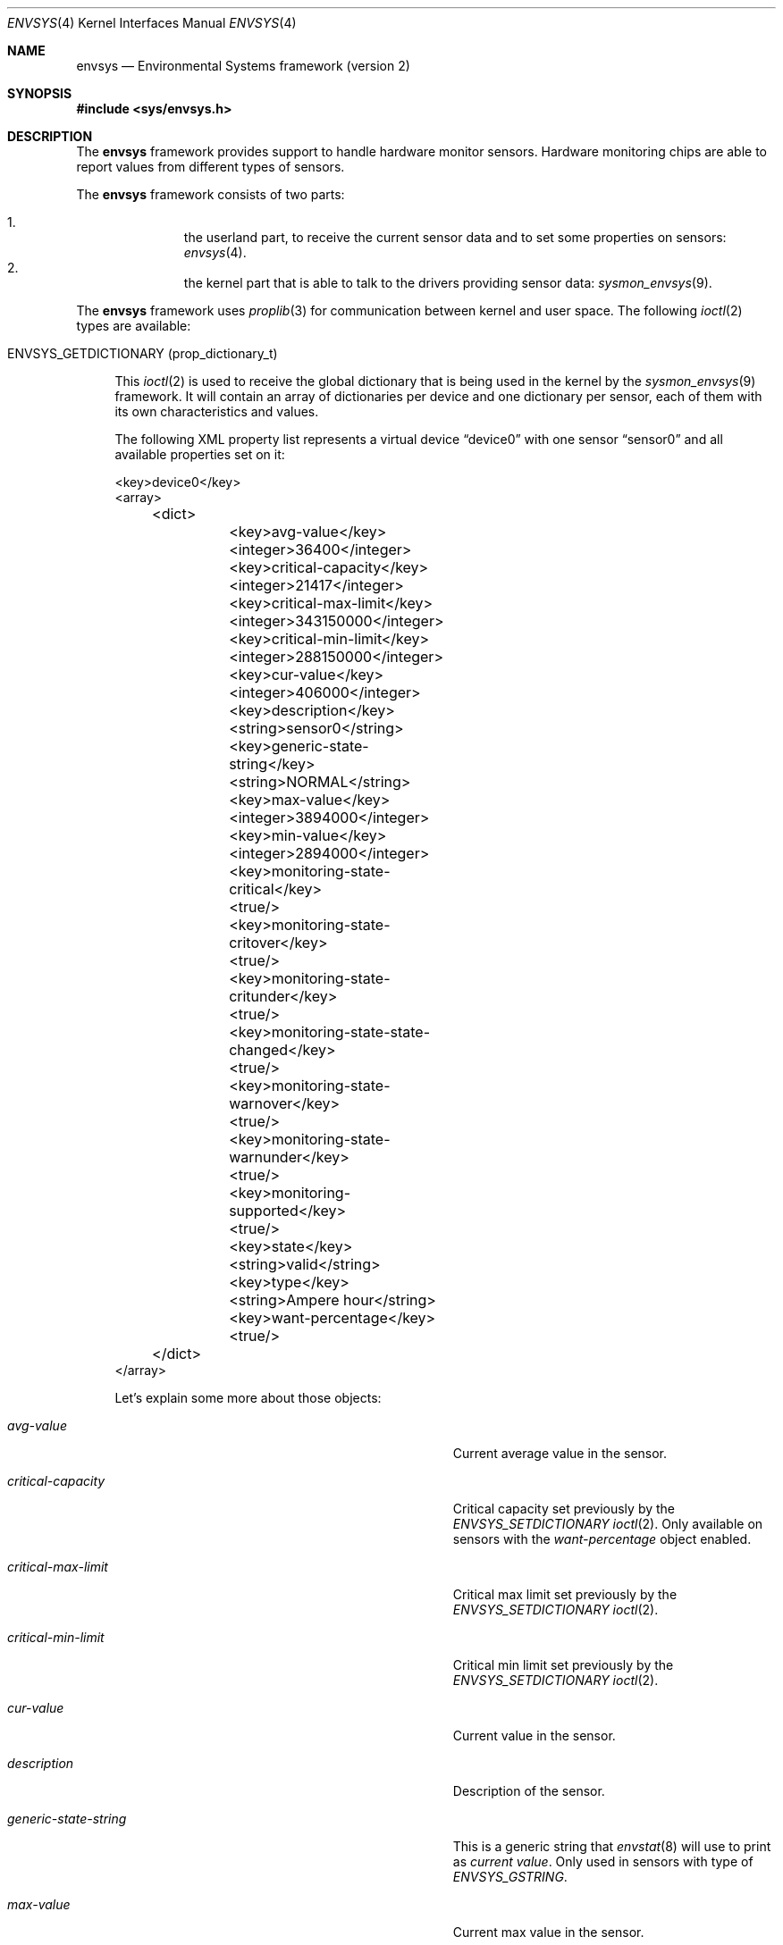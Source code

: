 .\"	$NetBSD: envsys.4,v 1.32 2007/09/04 16:55:02 xtraeme Exp $
.\"
.\"
.\" Copyright (c) 2007 The NetBSD Foundation, Inc.
.\" All rights reserved.
.\"
.\" This code is derived from software contributed to The NetBSD Foundation
.\" by Juan Romero Pardines.
.\"
.\" Redistribution and use in source and binary forms, with or without
.\" modification, are permitted provided that the following conditions
.\" are met:
.\" 1. Redistributions of source code must retain the above copyright
.\"    notice, this list of conditions and the following disclaimer.
.\" 2. Redistributions in binary form must reproduce the above copyright
.\"    notice, this list of conditions and the following disclaimer in the
.\"    documentation and/or other materials provided with the distribution.
.\" 3. All advertising materials mentioning features or use of this software
.\"    must display the following acknowledgement:
.\"        This product includes software developed by the NetBSD
.\"        Foundation, Inc. and its contributors.
.\" 4. Neither the name of The NetBSD Foundation nor the names of its
.\"    contributors may be used to endorse or promote products derived
.\"    from this software without specific prior written permission.
.\"
.\" THIS SOFTWARE IS PROVIDED BY THE NETBSD FOUNDATION, INC. AND CONTRIBUTORS
.\" ``AS IS'' AND ANY EXPRESS OR IMPLIED WARRANTIES, INCLUDING, BUT NOT LIMITED
.\" TO, THE IMPLIED WARRANTIES OF MERCHANTABILITY AND FITNESS FOR A PARTICULAR
.\" PURPOSE ARE DISCLAIMED.  IN NO EVENT SHALL THE FOUNDATION OR CONTRIBUTORS
.\" BE LIABLE FOR ANY DIRECT, INDIRECT, INCIDENTAL, SPECIAL, EXEMPLARY, OR
.\" CONSEQUENTIAL DAMAGES (INCLUDING, BUT NOT LIMITED TO, PROCUREMENT OF
.\" SUBSTITUTE GOODS OR SERVICES; LOSS OF USE, DATA, OR PROFITS; OR BUSINESS
.\" INTERRUPTION) HOWEVER CAUSED AND ON ANY THEORY OF LIABILITY, WHETHER IN
.\" CONTRACT, STRICT LIABILITY, OR TORT (INCLUDING NEGLIGENCE OR OTHERWISE)
.\" ARISING IN ANY WAY OUT OF THE USE OF THIS SOFTWARE, EVEN IF ADVISED OF THE
.\" POSSIBILITY OF SUCH DAMAGE.
.\"
.Dd September 4, 2007
.Dt ENVSYS 4
.Os
.Sh NAME
.Nm envsys
.Nd Environmental Systems framework (version 2)
.Sh SYNOPSIS
.In sys/envsys.h
.Sh DESCRIPTION
.Pp
The
.Nm
framework provides support to handle hardware monitor sensors.
Hardware monitoring chips are able to report values from different types of
sensors.
.Pp
The
.Nm
framework consists of two parts:
.Pp
.Bl -enum -offset indent -compact
.It
the userland part, to receive the current sensor data and
to set some properties on sensors:
.Xr envsys 4 .
.It
the kernel part that is able to talk to the drivers providing sensor
data:
.Xr sysmon_envsys 9 .
.El
.Pp
The
.Nm
framework uses
.Xr proplib 3
for communication between kernel and user space. The following
.Xr ioctl 2
types are available:
.Pp
.Bl -tag -width XX -compact
.It Dv ENVSYS_GETDICTIONARY (prop_dictionary_t)
.Pp
This
.Xr ioctl 2
is used to receive the global dictionary that is being used in
the kernel by the
.Xr sysmon_envsys 9
framework. It will contain an array of dictionaries per device
and one dictionary per sensor, each of them with its own
characteristics and values.
.Pp
The following XML property list represents a virtual device
.Dq device0
with one sensor
.Dq sensor0
and all available properties set on it:
.Pp
.Bd -literal
\&<key\&>device0\&<\&/key\&>
\&<array\&>
	\&<dict\&>
		\&<key\&>avg-value\&<\&/key\&>
		\&<integer\&>36400\&<\&/integer\&>
		\&<key\&>critical-capacity\&<\&/key\&>
		\&<integer\&>21417\&<\&/integer\&>
		\&<key\&>critical-max-limit\&<\&/key\&>
		\&<integer\&>343150000\&<\&/integer\&>
		\&<key\&>critical-min-limit\&<\&/key\&>
		\&<integer\&>288150000\&<\&/integer\&>
		\&<key\&>cur-value\&<\&/key\&>
		\&<integer\&>406000\&<\&/integer\&>
		\&<key\&>description\&<\&/key\&>
		\&<string\&>sensor0\&<\&/string\&>
		\&<key\&>generic-state-string\&<\&/key\&>
		\&<string\&>NORMAL\&<\&/string\&>
		\&<key\&>max-value\&<\&/key\&>
		\&<integer\&>3894000\&<\&/integer\&>
		\&<key\&>min-value\&<\&/key\&>
		\&<integer\&>2894000\&<\&/integer\&>
		\&<key\&>monitoring-state-critical\&<\&/key\&>
		\&<true\&/\&>
		\&<key\&>monitoring-state-critover\&<\&/key\&>
		\&<true\&/\&>
		\&<key\&>monitoring-state-critunder\&<\&/key\&>
		\&<true\&/\&>
		\&<key\&>monitoring-state-state-changed\&<\&/key\&>
		\&<true\&/\&>
		\&<key\&>monitoring-state-warnover\&<\&/key\&>
		\&<true\&/\&>
		\&<key\&>monitoring-state-warnunder\&<\&/key\&>
		\&<true\&/\&>
		\&<key\&>monitoring-supported\&<\&/key\&>
		\&<true\&/\&>
		\&<key\&>state\&<\&/key\&>
		\&<string\&>valid\&<\&/string\&>
		\&<key\&>type\&<\&/key\&>
		\&<string\&>Ampere hour\&<\&/string\&>
		\&<key\&>want-percentage\&<\&/key\&>
		\&<true\&/\&>
	\&<\&/dict\&>
\&<\&/array\&>
.Ed
.Pp
Let's explain some more about those objects:
.Bl -tag -width "monitoring-state-critical-overxx"
.It Fa avg-value
Current average value in the sensor.
.It Fa critical-capacity
Critical capacity set previously by the
.Ar ENVSYS_SETDICTIONARY
.Xr ioctl 2 .
Only available on sensors with the
.Em want-percentage
object enabled.
.It Fa critical-max-limit
Critical max limit set previously by the
.Ar ENVSYS_SETDICTIONARY
.Xr ioctl 2 .
.It Fa critical-min-limit
Critical min limit set previously by the
.Ar ENVSYS_SETDICTIONARY
.Xr ioctl 2 .
.It Fa cur-value
Current value in the sensor.
.It Fa description
Description of the sensor.
.It Fa generic-state-string
This is a generic string that
.Xr envstat 8
will use to print as
.Em current value .
Only used in sensors with type of
.Em ENVSYS_GSTRING .
.It Fa max-value
Current max value in the sensor.
.It Fa min-value
Current min value in the sensor.
.It Fa monitoring-state-critical
If true, the driver has enabled the flag to monitor a critical state.
.It Fa monitoring-state-critical-over
If true, the driver has enabled the flag to monitor a critical over state.
.It Fa monitoring-state-critical-under
If true, the driver has enabled the flag to monitor a critical under state.
.It Fa monitoring-state-state-changed
If true, the driver has enabled the flag to monitor for state changes in
a drive or Battery state sensor.
.It Fa monitoring-state-warning-over
If true, the driver has enabled the flag to monitor a warning over state.
.It Fa monitoring-state-warning-under
If true, the driver has enabled the flag to monitor a warning under state.
.It Fa monitoring-supported
If true, critical capacity/max/min limits may be set by the
.Ar ENVSYS_SETDICTIONARY
.Xr ioctl 2 .
.It Fa state
Current state in the sensor.
.It Fa type
Type of unit in the sensor.
.It Fa want-percentage
If true,
.Em max-value
and
.Em cur-value
are valid and a percentage may be computed from them.
.El
.El
.Pp
.Bl -tag -width XX -compact
.It Dv ENVSYS_SETDICTIONARY (prop_dictionary_t)
.Pp
This
.Xr ioctl 2
is used to send a dictionary with new properties that should be
processed by the
.Nm
framework. Only a set of predefined keywords are recognized by
the kernel part. The following is the property list representation
of a dictionary with all recognized and required keywords:
.Bd -literal
\&<dict\&>
	\&<key\&>driver-name\&<\&/key\&>
	\&<string\&>driver0\&<\&/string\&>
	\&<key\&>sensor-name\&<\&/key\&>
	\&<string\&>sensor0\&<\&/string\&>
	\&<key\&>new-description\&<\&/key\&>
	\&<string\&>mysensor0\&<\&/string\&>
	\&<key\&>new-rfact\&<\&/key\&>
	\&<integer\&>56000\&<\&/integer\&>
	\&<key\&>critical-capacity\&<\&/key\&>
	\&<integer\&>10\&<\&/integer\&>
	\&<key\&>critical-max-limit\&<\&/key\&>
	\&<integer\&>3400\&<\&/integer\&>
	\&<key\&>critical-min-limit\&<\&/key\&>
	\&<integer\&>2800\&<\&/integer\&>
	\&<key\&>remove-critical-cap\&<\&/key\&>
	\&<true\&/\&>
	\&<key\&>remove-cmax-limit\&<\&/key\&>
	\&<true\&/\&>
	\&<key\&>remove-cmin-limit\&<\&/key\&>
	\&<true\&/\&>
\&<\&/dict\&>
.Ed
.Pp
A dictionary sent to the kernel with this
.Xr ioctl 2
must
.Sy always
have the objects
.Ar driver-name
and
.Ar sensor-name .
They are used to specify the
.Sy driver
and the
.Sy sensor
that we want to set a property for.
.Pp
.Em NOTE:
Only one of the following objects must be added into the dictionary
at a time:
.Ar new-description ,
.Ar new-rfact ,
.Ar critical-capacity ,
.Ar critical-max-limit ,
.Ar critical-min-limit ,
.Ar remove-critical-cap ,
.Ar remove-cmax-limit ,
and
.Ar remove-cmin-limit .
.Pp
The following operation is selected depending what object
was added into the dictionary:
.Pp
.Bl -bullet -offset indent -compact
.It
change a description.
.It
change the rfact in a voltage sensor.
.It
set a critical capacity limit.
.It
set a critical max limit.
.It
set a critical min limit.
.It
remove a critical capacity limit.
.It
remove a critical max limit.
.It
remove a critical min limit.
.El
.Pp
If an unknown object was sent with the dictionary,
.Er EINVAL
will be returned, or if the sensor does not support changing
rfact (voltage sensors) or critical/capacity limits,
.Er ENOTSUP
will be returned.
.El
.Pp
.Sh NOTES
When setting a critical max or min limit with the
.Em ENVSYS_SETDICTIONARY
.Xr ioctl 2 ,
the user must be aware that
.Xr sysmon_envsys 9
expects to have a proper unit, so the value must be converted. Please
see
.Xr sysmon_envsys 9
for more information.
.Pp
Also when setting a critical capacity limit, the formula to send a
proper value to
.Xr sysmon_envsys 9
is the following:
.Em value = (value / 100) * max value .
The max value is available in the sensor's dictionary.
.Pp
.Sh EXAMPLES
The following example illustrates how to receive the dictionary
and to print it in raw XML/plist format:
.Bd -literal
#define _DEV_SYSMON	/dev/sysmon

int main(void)
{
	prop_dictionary_t dict;
	char *buf;
	int fd;

	if ((fd = open(_DEV_SYSMON, O_RDONLY)) == -1)
		err(EXIT_FAILURE, "open")

	if (prop_dictionary_recv_ioctl(fd, ENVSYS_GETDICTIONARY, &dict)) {
		(void)close(fd);
		err(EINVAL, "prop_dictionary_recv_ioctl");
	}

	buf = prop_dictionary_externalize(dict);
	(void)printf("%s", buf);
	prop_object_release(dict);
	free(buf);
	(void)close(fd);

	return EXIT_SUCCESS;
}
.Ed
.Pp
Another example that shows how to use the
.Ar ENVSYS_SETDICTIONARY
.Xr ioctl 2
to change the description in a sensor:
.Bd -literal
int
main(void)
{
	prop_dictionary_t dict;
	prop_object_t obj;
	int fd;

	dict = prop_dictionary_create();

	obj = prop_string_create_cstring_nocopy("aiboost0");
	if (obj == NULL ||
	    !prop_dictionary_set(dict, "driver-name", obj))
		err(EINVAL, "driver-name");

	prop_object_release(obj);

	obj = prop_string_create_cstring_nocopy("CPU Temperature");
	if (obj == NULL ||
	    !prop_dictionary_set(dict, "sensor-name", obj))
		err(EINVAL, "sensor-name");

	prop_object_release(obj);

	/* new description */
	obj = prop_string_create_cstring_nocopy("CPU temp");
	if (obj == NULL ||
	    !prop_dictionary_set(dict, "new-description", obj))
		err(EINVAL, "new-description");

	prop_object_release(obj);

	if ((fd = open(_DEV_SYSMON, O_RDONLY)) == -1)
		err(EXIT_FAILURE, "open")

	/* we are done, send the dictionary */
	error = prop_dictionary_send_ioctl(dict,
					   fd,
					   ENVSYS_SETDICTIONARY);
	prop_object_release(dict);
	(void)close(fd);	
	return error;
}	
.Ed
.Sh AUTHORS
The
.Nm
2 framework was designed and implemented by
.An Juan Romero Pardines
for
.Nx 5.0 .
Many useful comments for this framework were from
Jason R. Thorpe, Tim Rightnour and Michael Lorenz. Previous
framework was implemented by Tim Rightnour and Bill Squier.
.Sh SEE ALSO
.Xr envstat 8 ,
.Xr sysmon_envsys 9
